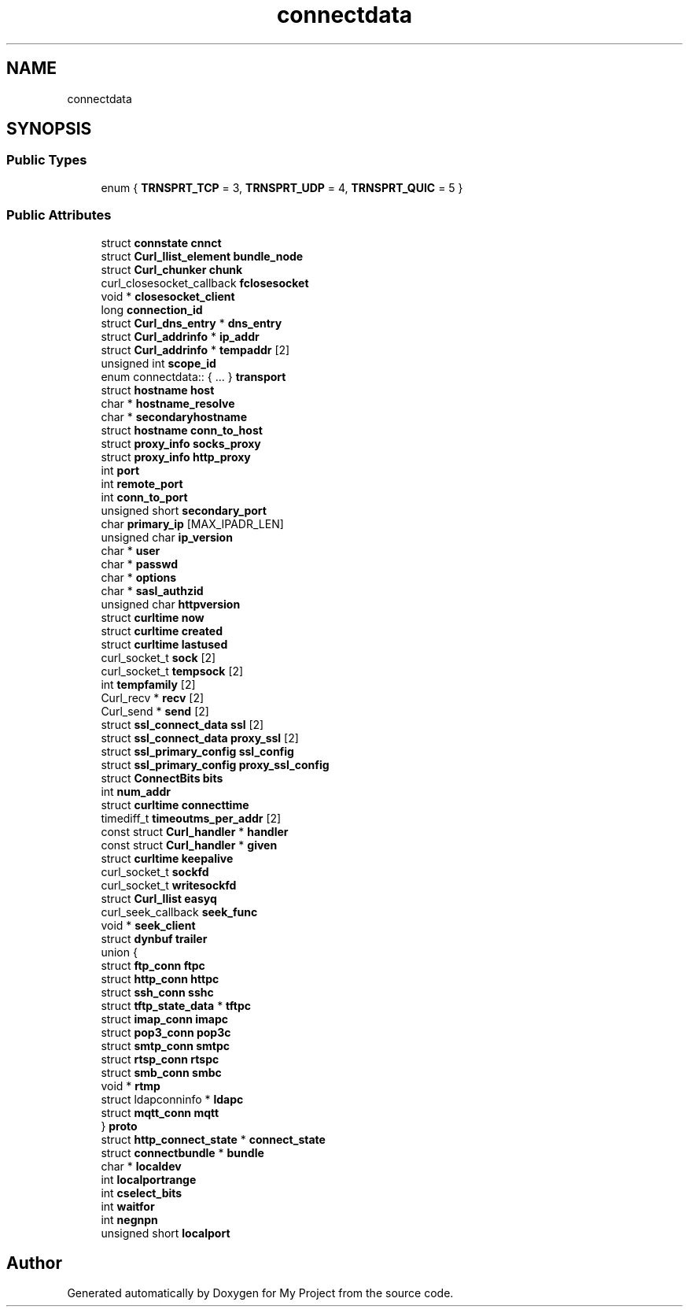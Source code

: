.TH "connectdata" 3 "Wed Feb 1 2023" "Version Version 0.0" "My Project" \" -*- nroff -*-
.ad l
.nh
.SH NAME
connectdata
.SH SYNOPSIS
.br
.PP
.SS "Public Types"

.in +1c
.ti -1c
.RI "enum { \fBTRNSPRT_TCP\fP = 3, \fBTRNSPRT_UDP\fP = 4, \fBTRNSPRT_QUIC\fP = 5 }"
.br
.in -1c
.SS "Public Attributes"

.in +1c
.ti -1c
.RI "struct \fBconnstate\fP \fBcnnct\fP"
.br
.ti -1c
.RI "struct \fBCurl_llist_element\fP \fBbundle_node\fP"
.br
.ti -1c
.RI "struct \fBCurl_chunker\fP \fBchunk\fP"
.br
.ti -1c
.RI "curl_closesocket_callback \fBfclosesocket\fP"
.br
.ti -1c
.RI "void * \fBclosesocket_client\fP"
.br
.ti -1c
.RI "long \fBconnection_id\fP"
.br
.ti -1c
.RI "struct \fBCurl_dns_entry\fP * \fBdns_entry\fP"
.br
.ti -1c
.RI "struct \fBCurl_addrinfo\fP * \fBip_addr\fP"
.br
.ti -1c
.RI "struct \fBCurl_addrinfo\fP * \fBtempaddr\fP [2]"
.br
.ti -1c
.RI "unsigned int \fBscope_id\fP"
.br
.ti -1c
.RI "enum connectdata:: { \&.\&.\&. }  \fBtransport\fP"
.br
.ti -1c
.RI "struct \fBhostname\fP \fBhost\fP"
.br
.ti -1c
.RI "char * \fBhostname_resolve\fP"
.br
.ti -1c
.RI "char * \fBsecondaryhostname\fP"
.br
.ti -1c
.RI "struct \fBhostname\fP \fBconn_to_host\fP"
.br
.ti -1c
.RI "struct \fBproxy_info\fP \fBsocks_proxy\fP"
.br
.ti -1c
.RI "struct \fBproxy_info\fP \fBhttp_proxy\fP"
.br
.ti -1c
.RI "int \fBport\fP"
.br
.ti -1c
.RI "int \fBremote_port\fP"
.br
.ti -1c
.RI "int \fBconn_to_port\fP"
.br
.ti -1c
.RI "unsigned short \fBsecondary_port\fP"
.br
.ti -1c
.RI "char \fBprimary_ip\fP [MAX_IPADR_LEN]"
.br
.ti -1c
.RI "unsigned char \fBip_version\fP"
.br
.ti -1c
.RI "char * \fBuser\fP"
.br
.ti -1c
.RI "char * \fBpasswd\fP"
.br
.ti -1c
.RI "char * \fBoptions\fP"
.br
.ti -1c
.RI "char * \fBsasl_authzid\fP"
.br
.ti -1c
.RI "unsigned char \fBhttpversion\fP"
.br
.ti -1c
.RI "struct \fBcurltime\fP \fBnow\fP"
.br
.ti -1c
.RI "struct \fBcurltime\fP \fBcreated\fP"
.br
.ti -1c
.RI "struct \fBcurltime\fP \fBlastused\fP"
.br
.ti -1c
.RI "curl_socket_t \fBsock\fP [2]"
.br
.ti -1c
.RI "curl_socket_t \fBtempsock\fP [2]"
.br
.ti -1c
.RI "int \fBtempfamily\fP [2]"
.br
.ti -1c
.RI "Curl_recv * \fBrecv\fP [2]"
.br
.ti -1c
.RI "Curl_send * \fBsend\fP [2]"
.br
.ti -1c
.RI "struct \fBssl_connect_data\fP \fBssl\fP [2]"
.br
.ti -1c
.RI "struct \fBssl_connect_data\fP \fBproxy_ssl\fP [2]"
.br
.ti -1c
.RI "struct \fBssl_primary_config\fP \fBssl_config\fP"
.br
.ti -1c
.RI "struct \fBssl_primary_config\fP \fBproxy_ssl_config\fP"
.br
.ti -1c
.RI "struct \fBConnectBits\fP \fBbits\fP"
.br
.ti -1c
.RI "int \fBnum_addr\fP"
.br
.ti -1c
.RI "struct \fBcurltime\fP \fBconnecttime\fP"
.br
.ti -1c
.RI "timediff_t \fBtimeoutms_per_addr\fP [2]"
.br
.ti -1c
.RI "const struct \fBCurl_handler\fP * \fBhandler\fP"
.br
.ti -1c
.RI "const struct \fBCurl_handler\fP * \fBgiven\fP"
.br
.ti -1c
.RI "struct \fBcurltime\fP \fBkeepalive\fP"
.br
.ti -1c
.RI "curl_socket_t \fBsockfd\fP"
.br
.ti -1c
.RI "curl_socket_t \fBwritesockfd\fP"
.br
.ti -1c
.RI "struct \fBCurl_llist\fP \fBeasyq\fP"
.br
.ti -1c
.RI "curl_seek_callback \fBseek_func\fP"
.br
.ti -1c
.RI "void * \fBseek_client\fP"
.br
.ti -1c
.RI "struct \fBdynbuf\fP \fBtrailer\fP"
.br
.ti -1c
.RI "union {"
.br
.ti -1c
.RI "   struct \fBftp_conn\fP \fBftpc\fP"
.br
.ti -1c
.RI "   struct \fBhttp_conn\fP \fBhttpc\fP"
.br
.ti -1c
.RI "   struct \fBssh_conn\fP \fBsshc\fP"
.br
.ti -1c
.RI "   struct \fBtftp_state_data\fP * \fBtftpc\fP"
.br
.ti -1c
.RI "   struct \fBimap_conn\fP \fBimapc\fP"
.br
.ti -1c
.RI "   struct \fBpop3_conn\fP \fBpop3c\fP"
.br
.ti -1c
.RI "   struct \fBsmtp_conn\fP \fBsmtpc\fP"
.br
.ti -1c
.RI "   struct \fBrtsp_conn\fP \fBrtspc\fP"
.br
.ti -1c
.RI "   struct \fBsmb_conn\fP \fBsmbc\fP"
.br
.ti -1c
.RI "   void * \fBrtmp\fP"
.br
.ti -1c
.RI "   struct ldapconninfo * \fBldapc\fP"
.br
.ti -1c
.RI "   struct \fBmqtt_conn\fP \fBmqtt\fP"
.br
.ti -1c
.RI "} \fBproto\fP"
.br
.ti -1c
.RI "struct \fBhttp_connect_state\fP * \fBconnect_state\fP"
.br
.ti -1c
.RI "struct \fBconnectbundle\fP * \fBbundle\fP"
.br
.ti -1c
.RI "char * \fBlocaldev\fP"
.br
.ti -1c
.RI "int \fBlocalportrange\fP"
.br
.ti -1c
.RI "int \fBcselect_bits\fP"
.br
.ti -1c
.RI "int \fBwaitfor\fP"
.br
.ti -1c
.RI "int \fBnegnpn\fP"
.br
.ti -1c
.RI "unsigned short \fBlocalport\fP"
.br
.in -1c

.SH "Author"
.PP 
Generated automatically by Doxygen for My Project from the source code\&.
